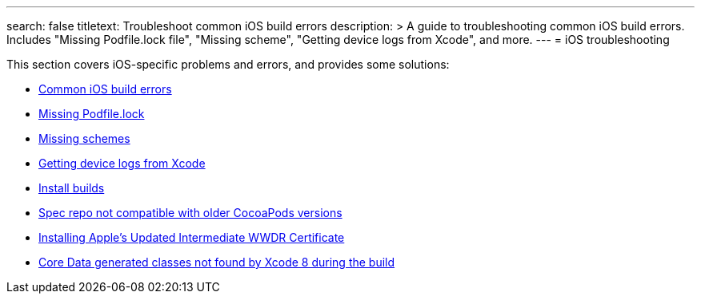 ---
search: false
titletext: Troubleshoot common iOS build errors
description: >
  A guide to troubleshooting common iOS build errors. Includes "Missing
  Podfile.lock file", "Missing scheme", "Getting device logs from
  Xcode", and more.
---
= iOS troubleshooting

This section covers iOS-specific problems and errors, and provides some
solutions:

- link:common_build_errors.adoc[Common iOS build errors]
- link:missing_podfilelock.adoc[Missing Podfile.lock]
- link:missing_schemes.adoc[Missing schemes]
- link:getting_device_logs_from_xcode.adoc[Getting device logs from Xcode]
- link:install_builds.adoc[Install builds]
- link:spec_repo_not_compatible_with_older_cocoapods_versions.adoc[Spec
  repo not compatible with older CocoaPods versions]
- link:install_updated_wwdr_cert.adoc[Installing Apple's Updated
  Intermediate WWDR Certificate]
- link:core_data-generated_classes_not_found_by_xcode_8_during_the_build.adoc[Core
  Data generated classes not found by Xcode 8 during the build]
